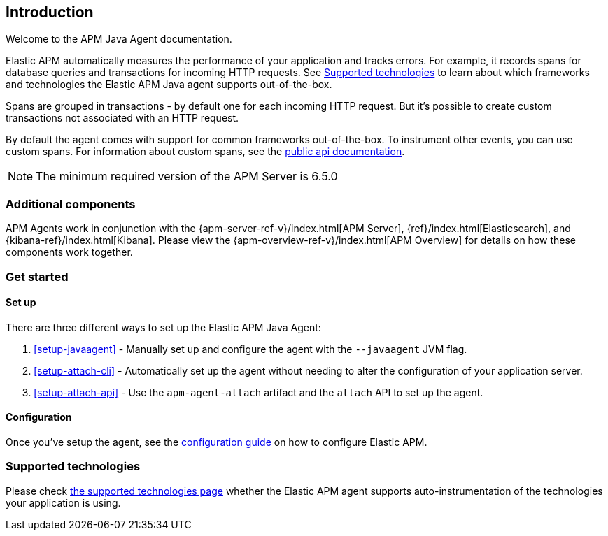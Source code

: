 ifdef::env-github[]
NOTE: For the best reading experience,
please view this documentation at https://www.elastic.co/guide/en/apm/agent/java[elastic.co]
endif::[]

[[intro]]
== Introduction

Welcome to the APM Java Agent documentation.

Elastic APM automatically measures the performance of your application and tracks errors.
For example, it records spans for database queries and transactions for incoming HTTP requests.
See <<supported-technologies>> to learn about which frameworks and technologies the Elastic APM Java agent supports out-of-the-box.

Spans are grouped in transactions - by default one for each incoming HTTP request.
But it's possible to create custom transactions not associated with an HTTP request.

By default the agent comes with support for common frameworks out-of-the-box.
To instrument other events,
you can use custom spans.
For information about custom spans,
see the <<public-api,public api documentation>>.

NOTE: The minimum required version of the APM Server is 6.5.0

[float]
[[additional-components]]
=== Additional components

APM Agents work in conjunction with the {apm-server-ref-v}/index.html[APM Server], {ref}/index.html[Elasticsearch], and {kibana-ref}/index.html[Kibana].
Please view the {apm-overview-ref-v}/index.html[APM Overview] for details on how these components work together.

[float]
[[get-started]]
=== Get started

[float]
[[intro-setup]]
==== Set up

There are three different ways to set up the Elastic APM Java Agent:

. <<setup-javaagent>> - Manually set up and configure the agent with the `--javaagent` JVM flag.
. <<setup-attach-cli>> - Automatically set up the agent without needing to alter the configuration of your application server.
. <<setup-attach-api>> - Use the `apm-agent-attach` artifact and the `attach` API to set up the agent.

[float]
[[get-started-configuration]]
==== Configuration

Once you've setup the agent,
see the <<configuration,configuration guide>> on how to configure Elastic APM.

[float]
[[supported-technologies]]
=== Supported technologies

Please check <<supported-technologies-details, the supported technologies page>>
whether the Elastic APM agent supports auto-instrumentation of the technologies your application is using.

